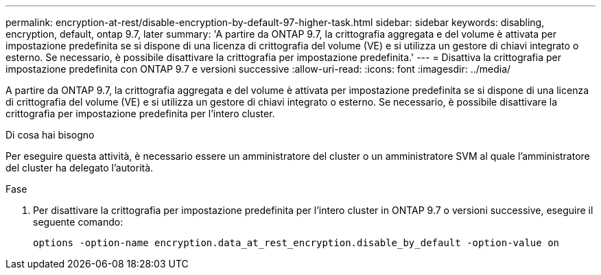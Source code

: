 ---
permalink: encryption-at-rest/disable-encryption-by-default-97-higher-task.html 
sidebar: sidebar 
keywords: disabling, encryption, default, ontap 9.7, later 
summary: 'A partire da ONTAP 9.7, la crittografia aggregata e del volume è attivata per impostazione predefinita se si dispone di una licenza di crittografia del volume (VE) e si utilizza un gestore di chiavi integrato o esterno. Se necessario, è possibile disattivare la crittografia per impostazione predefinita.' 
---
= Disattiva la crittografia per impostazione predefinita con ONTAP 9.7 e versioni successive
:allow-uri-read: 
:icons: font
:imagesdir: ../media/


[role="lead"]
A partire da ONTAP 9.7, la crittografia aggregata e del volume è attivata per impostazione predefinita se si dispone di una licenza di crittografia del volume (VE) e si utilizza un gestore di chiavi integrato o esterno. Se necessario, è possibile disattivare la crittografia per impostazione predefinita per l'intero cluster.

.Di cosa hai bisogno
Per eseguire questa attività, è necessario essere un amministratore del cluster o un amministratore SVM al quale l'amministratore del cluster ha delegato l'autorità.

.Fase
. Per disattivare la crittografia per impostazione predefinita per l'intero cluster in ONTAP 9.7 o versioni successive, eseguire il seguente comando:
+
`options -option-name encryption.data_at_rest_encryption.disable_by_default -option-value on`


